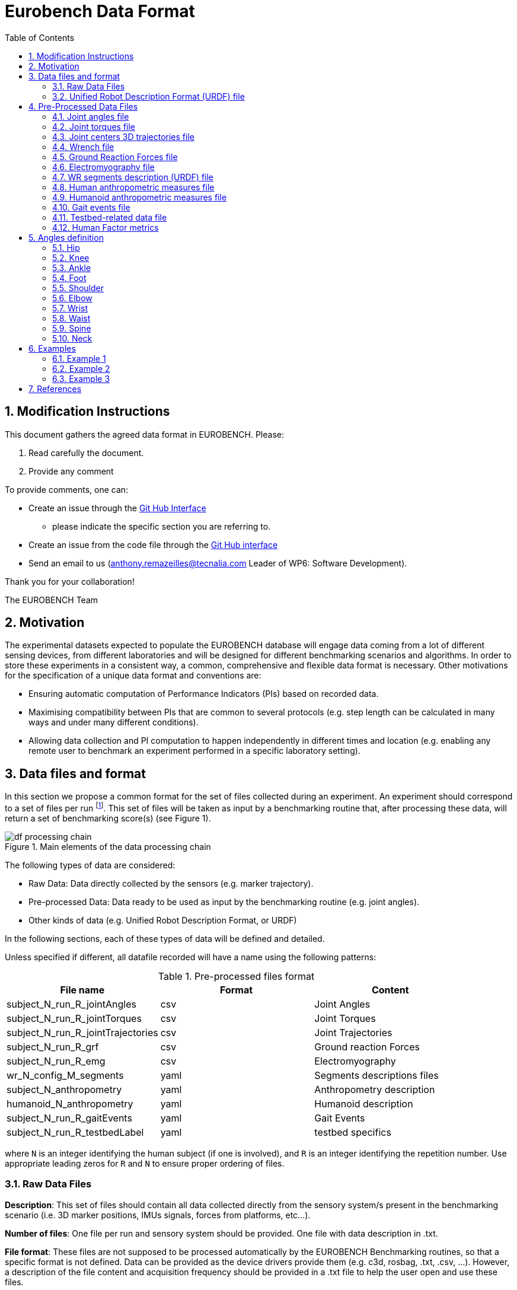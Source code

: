 = Eurobench Data Format
:source-highlighter: pygments
:pygments-style: emacs
:icons: font
:toc: right
:linkattrs:
:sectnums:


== Modification Instructions

This document gathers the agreed data format in EUROBENCH.
Please:

1. Read carefully the document.
2. Provide any comment

To provide comments, one can:

* Create an issue through the https://help.github.com/en/github/managing-your-work-on-github/creating-an-issue[Git Hub Interface]
** please indicate the specific section you are referring to.
* Create an issue from the code file through the https://help.github.com/en/github/managing-your-work-on-github/opening-an-issue-from-code[Git Hub interface]
* Send an email to us (anthony.remazeilles@tecnalia.com Leader of WP6: Software Development).

Thank you for your collaboration!

The EUROBENCH Team

== Motivation

The experimental datasets expected to populate the EUROBENCH database will engage data coming from a lot of different sensing devices, from different laboratories and will be designed for different benchmarking scenarios and algorithms.
In order to store these experiments in a consistent way, a common, comprehensive and flexible data format is necessary.
Other motivations for the specification of a unique data format and conventions are:

* Ensuring automatic computation of Performance Indicators (PIs) based on recorded data.
* Maximising compatibility between PIs that are common to several protocols (e.g. step length can be calculated in many ways and under many different conditions).
* Allowing data collection and PI computation to happen independently in different times and location (e.g. enabling any remote user to benchmark an experiment performed in a specific laboratory setting).

== Data files and format

In this section we propose a common format for the set of files collected during an experiment.
An experiment should correspond to a set of files per run footnote:[Each repetition of an experiment. Synonym of trial (e.g. One experiment has 10 subjects and each subject executes 5 runs).].
This set of files  will be taken as input by a benchmarking routine that, after processing these data, will return a set of benchmarking score(s) (see Figure 1).

[[fig:df_processing_chain]]
.Main elements of the data processing chain
image::img/df_processing_chain.png[align=center, title-align=center]

The following types of data are considered:

* Raw Data: Data directly collected by the sensors (e.g. marker trajectory).
* Pre-processed Data: Data ready to be used as input by the benchmarking routine (e.g. joint angles).
* Other kinds of data (e.g. Unified Robot Description Format, or URDF)

In the following sections, each of these types of data will be defined and detailed.


Unless specified if different, all datafile recorded will have a name using the following patterns:

.Pre-processed files format
[options="header"]
|================
| File name | Format | Content
| subject_N_run_R_jointAngles  | csv | Joint Angles
| subject_N_run_R_jointTorques | csv | Joint Torques
| subject_N_run_R_jointTrajectories | csv | Joint Trajectories
| subject_N_run_R_grf | csv | Ground reaction Forces
| subject_N_run_R_emg | csv | Electromyography
| wr_N_config_M_segments | yaml | Segments descriptions files
| subject_N_anthropometry | yaml | Anthropometry description
| humanoid_N_anthropometry | yaml | Humanoid description
| subject_N_run_R_gaitEvents | yaml | Gait Events
| subject_N_run_R_testbedLabel | yaml | testbed specifics
|================

where `N` is an integer identifying the human subject (if one is involved), and `R` is an integer identifying the repetition number.
Use appropriate leading zeros for `R` and `N` to ensure proper ordering of files.

=== Raw Data Files

**Description**: This set of files should contain all data collected directly from the sensory system/s present in the benchmarking scenario (i.e. 3D marker positions, IMUs signals, forces from platforms, etc...).

**Number of files**: One file per run and sensory system should be provided. One file with data description in .txt.

**File format**: These files are not supposed to be processed automatically by the EUROBENCH Benchmarking routines, so that a specific format is not defined. Data can be provided as the device drivers provide  them  (e.g. c3d, rosbag, .txt, .csv, ...). However, a description of the file content and acquisition frequency should be provided in a .txt file to help the user open and use these files.

=== Unified Robot Description Format (URDF) file

**Description**: It is the standard file (written in XML) used in ROS to describe a robot’s model (kinematics, dynamics and sensors).
This file must be provided if the experiments enroll a humanoid robot.
From this file, the number of joints, its labels and the degrees of freedom can be extracted in order to construct the pre-processed joint angles file, and for the definition of the anthropometric file in humanoids.

**Number of files**: all necessary files to describe the complete robotic structure. 

**File format**: .urdf.
The use of .urdf files also has shortcomings such as the lack of friction (important for e.g. walking steeper slope angles).
In order to resolve these issues, EUROBENCH will use Gazebo as a simulator.
This allows to enhance the .urdf with <gazebo/> tags, permitting the injection of features from the gazebo file format (.sdf) while retaining the most common file format, .urdf.

== Pre-Processed Data Files

This set of files should contain all the data processed from the raw data and needed for running a specific benchmarking routine.
As described in each of the following sub-sections, we envision one format per type of information.
These files should be preferably agnostic of the specific sensor used to capture it, so that the benchmarking routines can be launched independently of the acquisition devices.
All time-series files should contain timestamped information, since timestamp reference will be shared by all files describing a same experiment run.

An experiment can provide one or more of the following file types.
If a testbed or a benchmarking routine requires a data type not included in this document, please contact the EUROBENCH Team.
We will work together with you to create the required data file type.

=== Joint angles file

**Description**: This file shall contain the time-series of all measured joint angles, expressed in YXZ Cardan Angles, as defined in the “Angle Definition” section.

**Name of the file**: `subject_N_run_R_jointAngles`  where N = subject’s number and R = run number.
Use appropriate leading zeros for R and N to ensure proper ordering of files.

**File format**: `.csv`

**File structure**:

.Joint angle file structure
[options="header"]
|================
| time | r_hip_y | r_hip_x | r_hip_z | r_knee_y | r_knee_x | r_knee_z | ... | ... | ...
| ... | ... | ... | ... | ... | ... | ... | ... | ... | ...
| ... | ... | ... | ... | ... | ... | ... | ... | ... | ...
|================


.Joint angle file unit
[options="header"]
|================
| time | r_hip_y | r_hip_x | r_hip_z | r_knee_y | r_knee_x | r_knee_z | ... | ... | ...
| `msec` | `deg` | `deg` | `deg` | `deg` | `deg` | `deg` | ... | ... | ...
|================

=== Joint torques file

**Description**: This file shall contain all the measured joint torques.

**Name of the file**: subject_N_run_R_jointTorques  where  N = subject’s number and R = run number.
Use appropriate leading zeros for R and N to ensure proper ordering of files.

**File format**: .csv

**File structure**:

.Joint torque file structure
[options="header"]
|================
| time | r_hip_x | r_hip_y | r_hip_z | r_knee_x | r_knee_y | r_knee_z | ... | ... | ...
| ... | ... | ... | ... | ... | ... | ... | ... | ... | ...
| ... | ... | ... | ... | ... | ... | ... | ... | ... | ...
|================

.Wrench file unit
[options="header"]
|================
| time | r_hip_x | r_hip_y | r_hip_z | r_knee_x | r_knee_y | r_knee_z | ... | ... | ...
| `msec` | `Nm` | `Nm` | `Nm` | `Nm` | `Nm` | `Nm` | ... | ... | ...
|================

=== Joint centers 3D trajectories file

**Description**: This file shall contain all the measured trajectories of the joints.

**Name of the file**: subject_N_run_R_jointTrajectories  where  N = subject’s number and R = run number.
Use appropriate leading zeros for R and N to ensure proper ordering of files.

**File format**: .csv

**File structure**:


.3D joint center file structure
[options="header"]
|================
| time | r_ankle_x | r_ankle_y | r_ankle_z | r_knee_x | r_knee_y | r_knee_z | ... | ... | ...
| ... | ... | ... | ... | ... | ... | ... | ... | ... | ...
| ... | ... | ... | ... | ... | ... | ... | ... | ... | ...
|================

.3D joint center unit
[options="header"]
|================
| time | r_ankle_x | r_ankle_y | r_ankle_z | r_knee_x | r_knee_y | r_knee_z | ..
| `msec` | `mm` | `mm` | `mm` | `mm` | `mm` | `mm` | ... | ... | ...
|================

Possible labels are listed on Figure <<fig:df_joint_center_label>>.

[[fig:df_joint_center_label]]
.Labels of Joints centers
image::img/df_joint_center_label.png[align=center, title-align=center]

=== Wrench file

**Description**: This file shall contain wrench (force and torque) measured by a force sensor.

**Name of the file**: subject_N_run_R_wrench where N = subject’s number and R = run number.
Use appropriate leading zeros for R and N to ensure proper ordering of files.

**File format**: .csv

**File structure**:

.Wrench file structure
[options="header"]
|================
| time | force_x | force_y | force_z | torque_x | torque_y | torque_z
| ... | ... | ... | ... | ... | ... | ...
| ... | ... | ... | ... | ... | ... | ...
|================

.Wrench file unit
[options="header"]
|================
| time | force_x | force_y | force_z | torque_x | torque_y | torque_z
| `sec` | `N` | `N` | `N` | `N.m` | `N.m` | `N.m`
|================


=== Ground Reaction Forces file

**Description**: This file shall contain forces measured by force platforms.

**Name of the file**: subject_N_run_R_grf where N = subject’s number and R = run number.
Use appropriate leading zeros for R and N to ensure proper ordering of files.

**File format**: .csv

**File structure**:

.Ground Reaction Forces file structure
[options="header"]
|================
| time | f_x | f_y | f_z | p_x | p_y | p_z | t_x | t_y | t_z
| ... | ... | ... | ... | ... | ... | ... | ... | ...
| ... | ... | ... | ... | ... | ... | ... | ... | ...
|================

where `f` stands for force, `p` for the center of pressure, and `t` for torques.

.Ground Reaction Forces file unit
[options="header"]
|================
| time | f_x | f_y | f_z | p_x | p_y | p_z | t_x | t_y | t_z
| `msec` | `N` | `N` | `N` | `m` | `m` | `m` | `N.m` | `N.m` | `N.m`
|================


=== Electromyography file

**Description**: This file shall contain all the recorded EMG signals from the human subject.

**Name of the file**: subject_N_run_R_emg, where N = subject’s number and R = run number.
Use appropriate leading zeros for R and N to ensure proper ordering of files.

**File format**: .csv


.EMG file structure
[options="header"]
|================
| time | label_1 | ... | labeli | ...
| ... | ... | ... | ... | ...
| ... | ... | ... | ... | ...
|================

where `label_i` is to be a tag described in table <<tab:emg_tags>>.

.EMG file unit
[options="header"]
|================
| time | label_1 | ... | labeli | ...
| `ms` | `mV` | `mV` | `mV` | `mV`
|================

[[tab:emg_tags]]
.List of EMG muscles and labels considered.
[options="header"]
|================
| Muscle | Label
| Abductor Longus | AbLo
| Biceps Femoris | BiFe
| Gastrocnemious Lateralis |GaLa
| Gastrocnemious Medialis | GaMe
| Gluteus Maximus | GlMa
| Gluteus Medialis | GlMe
| Gracilis | Gra
| Peroneus Longus | PeLo
| Rectus Femoris | ReFe
| Sartorius | Sar
| Semimembranosus | SeMe
| Semitendinosus | SeTe
| Serratus Anterior | SeAn
| Soleus | Sol
| Tensor Fascia Latae | TeFa
| Tibialis Anterior | TiAn
| Extensor Digitorum | ExDi
| Vastus Lateralis | VaLa
| Vastus Medialis  |  VaMe
|================

Units: Millivolts.

=== WR segments description (URDF) file

**Description**: Standard file used in robotics in XML format to describe the dimensions, the physics properties (COM, mass, friction) and inertial properties of each one of the segments of the worn robot.
All these segments are linked by joints (fixed, prismatic, rotational) forming a single tree.
Moreover, it allows to use a wide variety of simulators commonly used in robotics such as Gazebo.

**Number of files**: Usually each segment, sensor, or set of segments such as a leg are described in a single file. Finally the whole robot includes all these files in a single file which is the one loaded.

**File Format**: .urdf. This format file allows to include Gazebo simulation tags, such as friction properties, or visualization properties that allow to simulate more realistic behaviours.
This file shall contain the dimensions and inertial properties of each segment of the worn robot with respect to the reference system of the human body segment connected to it.
This is needed to enable dynamic simulators to model the human-WR system.

**name of the file**: `wr_N_config_M_segments`, where `N` is the WR number and `M` is the configuration number (for resizable robots this could be useful).

**file format**: .yaml

=== Human anthropometric measures file

**Description**: This file shall contain all the anthropometric measurements presented in Table 1 (Winter, 2009) and Figure 3.

**Name of the file**: subject_N_anthropometry, where N = subject’s number.
Use appropriate leading zeros for R and N to ensure proper ordering of files.

**File format**: .yaml

**File structure**: Set of lines containing key: value where the key is provided in Table 2.

.List of body segments ang joints considered in our kinematic model proposed.
[options="header"]
|================
| Group | Segments | Delimiting Joints | key label
.4+| **Upper limb**
  | Hand | wrist axis / 2nd knuckle middle finger | hand
  | Forearm | elbow axis / ulnar styloid | forearm
  | Upper Arm | glenhumeral axis / elbow axis | upper_arm
  | Shoulder| sternoclaviar joint / glenhumeral axis | shoulder
.5+| **Lower limb**
  | Foot | lateral malleolus / head 2nd metatarsal | foot
  | Shank | femoral condyles / medial malleolus | shank
  | Thigh | greater trochanter / femoral condyles | thigh
  | Pelvis | L4-L5 / greater trochanter | pelvis
  | Pelvis width| From hip to hip | pelwis_w
2+| **Head** | C7-T1 & first rip / ear canal | head
2+| **Trunk** | C7-T1 / T12-L1 & diaphragm | trunk
2+| **abdomen** | T12-L1 / L4-L5 | abdomen
|================

Units: Meters

[[fig:df_segment_label]]
.Segments Labels
image::img/df_segment_label.png[align=center, title-align=center]


=== Humanoid anthropometric measures file

**Description**: This file shall contain all the anthropometric measurements from the humanoid robot mapped to the above proposed human segments (see Table 2 and Figure 3).

**Name of the file**: humanoid_N_anthropometry, where N = humanoid’s identifier. Use appropriate leading zeros for R and N to ensure proper ordering of files.

**File format**: .yaml

**File structure**: Set of lines containing key: value where the key must contain the corresponding robot segment name.

**Units**: Meters.

=== Gait events file

**Description**: This file shall include all detected (or calculated) heel strike and toe off gait events.

**Name of the file**: subject_N_run_R_gaitEvents  where  N = subject’s number and R= run number.
Use appropriate leading zeros for R and N to ensure proper ordering of files.

**File format**: .yaml

**File structure**:Set of lines containing key: vector of values. Where the key is provided on the last column of Table 3.

**File content**: See Table 3

.List of gait events and its considered labelling
[options="header"]
|====================
| Gait Event  | Label
| Right Heel Strike | r_heel_strike
| Left Heel Strike | l_heel_strike
| Right Toe Off | r_toe_off
| Left Toe Off | l_toe_off
|====================

**Units**: Seconds

=== Testbed-related data file

**Description**: This file shall contain all the data that describes the configuration of the specific testbed (e.g. for slope: slope angle; for stairs: step height; etc…).

**File format**: .yaml

**File name**: subject_N_testbedLabel_R where  N = subject’s number, R = run number and testbedLabel is shown in Table 4.
Use appropriate leading zeros for R and N to ensure proper ordering of files.
New testbedLabel can be added in the future, depending on new testbeds available.


.List of labels for testbeds
[options="header"]
|=======================
| Testbed | testbedLabel
| Walking on flat ground | flat
| Walking on slopes | slope
| Walking on stairs | stairs
| Overcoming obstacles | obstacles
| Walking on irregular hard terrains | irregular
| Walking on treadmill | treadmill
| Walking/standing on moving surfaces | moving
| Walking/standing during pushes | pushes
| Standing during manipulation skills | manipulation
| Picking and carrying objects | pickAndCarry
| Chair sitting and standing | chair
| Walking on laterally inclined surfaces | lateral
| Walking on virtual terrains | virtual
| Walking on soft terrains | soft
| Opening/closing doors | door
| Moving in narrow spaces | narrow
| Pushing a shopping trolley | trolley
|=======================

**File structure**: Set of lines containing key: values.
Where each key is one testbed-related data.
keys must be self-explicative.
different words on the same key must be separated by underscore.
keys must be written in lowercase.

=== Human Factor metrics

We propose a common format for the set of files containing data regarding the user subjective evaluations of the experience of using an exoskeleton.
We describe here all questionnaire-like output of an experimentation.
These questionnaires can be filled by an operator observing the experimentation, or by the human subject taking part of the experimentation. This is defined by the related protocol.
Here we focus on the representation of the questionnaires and related answers.

The representation of any questionnaire is divided into two components:

* The description of the questionnaire itself: `Factor Meta Data File`
* The representation of the questionnaire answer: `Factor Data File`

We propose using `csv` format for both.

==== Factor Meta Data File

**Description**: This file contains the specification of each question of the questionnaire. That file should be part of the protocol itself. It should not vary from an experimentation to another.

**Name of the file**: `questionnaire_topic.csv`

**File format**: `.csv`

**File structure**: a table-like structure with the following content:


.Meta Data File structure sample
[options="header"]
|=======================
| itemID | type | options | text | answer_unit
| 0 | | | This is the title of the questionnaire? |
| 1	| value	| float > 0	| Time required to donning the exoskeleton | sec
| 2	| value	| int>0	| Number of steps climbed and down | number
| 3	| boolean	|	| Did the user stumble when ascending stairs | boolean
| X |	likert |	[[1, "I strongly disagree”, [2, "I disagree”], [3, "I slightly disagree”], [4, "Neutral”], [5, "I slightly agree”], [6. "I agree”], [7, "I strongly agree”]] | The use of the device was very easy. |
| Y	| text | | How is perceived the system by the user |
| Z	| multiselect	| [“Left knee”, “left ankle”, “right knee”, “right ankle”, “none”] |	Were you perceiving unexpected pressure on some limbs? |
| W | select | [“Left knee”, “left ankle”, “right knee”, “right ankle”, “none”]	| Which limb was receiving most pressure? |
|=======================

With:

* `itemID`: unique identifier (in the file) of the item.
  It can be a string, and contain any complex structure.
  The only constraint is that it has to be unique for the given questionnaire.
* `type`: definition of the type of answer expected
** Possible values: `value`, `text`, `boolean`, `likert`, `select`, `multi_select`
* `options`: additional information to represent the answer options (if needed)
* `text`: item text
* `unit`: answer unit indication (if any)

==== Factor Data File

**Description**: This file only contains the answers to each of the question asked.

**Filename** : `questionnaire_topic_subject_N.csv`

**File format**: `.csv`

**File structure**: a table structure with the following content:


.Meta Data File structure sample
[options="header"]
|================
| itemID | answer
| 2 | 4
| 1 | 4.8
| Y | "The installation was complex"
| X | 2
| 3 | True
| Z | [0, 3]
| W | 3
|================

With:

* `itemID`: the ID of the question answered, in relation with the questionnaire description file
* `answer`: the response of the person interviewed
* The administration order being implicitly encoded in the row order (i.e first question: 2, 2nd: 1, 3rd: Y, ….

== Angles definition

All the angle definitions here presented are based on the Plug-in Gait model from Vicon.
Joint angles are represented by the YXZ Cardan angles derived by comparing the relative orientations of the proximal (parent) and distal (child) segments around each joint (see Figure 4).

[[fig:df_angle_convention]]
.Representation of the lower limb angle convention. Figure taken from https://docs.vicon.com/display/Nexus25/About+the+Plug-in+Gait+model#AboutthePlug-inGaitmodel-PIGRefs[Vicon Documents: Plugin Gait kinematic variables]
image::img/df_angle_convention.png[align=center, title-align=center]

=== Hip

* **Hip ab/adduction (Relative) (Label: hip_adduction)** Hip adduction is measured in the plane of the hip flexion axis and the knee joint centre.
  The angle is calculated between the long axis of the thigh and the frontal axis of the pelvis projected into this plane.
  A positive number corresponds to an adducted (inwardly moved) leg.

* **Hip flexion/extension (Relative) (Label: hip_flexion)** Hip flexion is calculated about an axis parallel to the pelvic transverse axis which passes through the hip joint centre.
  The sagittal thigh axis is projected onto the plane perpendicular to the hip flexion axis.
  Hip flexion is then the angle between the projected sagittal thigh axis and the sagittal pelvic axis.
  A positive (Flexion) angle value corresponds to the situation in which the knee is in front of the body.

* **Hip rotation (Relative) (Label: hip_rotation)** Hip rotation is measured about the long axis of the thigh segment and is calculated between the sagittal axis of the thigh and the sagittal axis of the pelvis projected into the plane perpendicular to the long axis of the thigh.
  The sign is such that a positive hip rotation corresponds to an internally rotated thigh.

=== Knee

Knee angles are derived from the femur and the untorsioned tibia segments.

* **Knee ab/adduction (Knee valgus/varus) (Relative) (Label: knee_adduction)** This is measured in the plane of the knee flexion axis and the ankle center, and is the angle between the long axis of the shank and the long axis of the thigh projected into this plane.
  A positive number corresponds to varus (outward bend of the knee).

* **Knee flexion/extension (Relative) (Label: knee_flexion)** The sagittal shank axis is projected into the plane perpendicular to the knee flexion axis.
  Knee flexion is the angle in that plane between this projection and the sagittal thigh axis.
  The sign is such that a positive angle corresponds to a flexed knee.

* **Knee rotation (Relative) (Label: knee_rotation)** Knee rotation is measured about the long axis of the shank.
  It is measured as the angle between the sagittal axis of the shank and the sagittal axis of the thigh, projected into a plane perpendicular to the long axis of the shank. 
  The sign is such that a positive angle corresponds to internal rotation.
  If a tibial torsion value is present in the Session form, it is subtracted from the calculated knee rotation value.
  A positive tibial torsion value therefore has the effect of providing a constant external offset to knee rotation.

=== Ankle

Ankle angles are derived from the torsioned tibia and the foot segment.

* **Ankle dorsi/plantar flexion (Relative) (Label: ankle_flexion)** The foot vector is projected into the foot sagittal plane.
  The angle between the foot vector and the sagittal axis of the shank is the foot dorsi/plantar flexion.
  A positive number corresponds to dorsiflexion.

=== Foot

In the case of the feet, because they are defined in a different orientation to the tibia segments, an offset of 90 degrees is added to the flexion angle. This does not affect the Cardan angle calculation of the other angles because the flexion angle is the first in the rotation sequence.

* **Foot progression (Absolute) (Label: foot_progression)** This is the angle between the foot vector (projected into the laboratory's transverse plane) and the sagittal laboratory axis. A positive number corresponds to an internally rotated foot.

* **Foot rotation (Relative) (Label: foot_rotation)** This is measured about an axis perpendicular to the foot vector and the ankle flexion axis.
  It is the angle between the foot vector and the sagittal axis of the shank, projected into the foot transverse plane.
  A positive number corresponds to an internal rotation.

=== Shoulder

* **Shoulder ab/adduction (Relative) (Label: shoulder_adduction)** The angle is calculated between the transverse axis of the humerus and the transverse axis of the thorax around a floating sagittal axis.
  A negative number corresponds to an abducted (outwardly moved) arm.

* **Shoulder flexion/extension (Relative) (Label: shoulder_flexion)** Shoulder flexion is calculated about an axis parallel to the thorax transverse axis.
  Shoulder flexion is the angle between the projected sagittal-humerus axis and the sagittal-thorax axis around the fixed transverse axis of the thorax.
  A positive (flexion) angle value corresponds to the situation in which the arm is in front of the body.

* **Shoulder rotation (Relative) (Label: shoulder_rotation)** Shoulder rotation is measured about the long axis of the humerus segment and is calculated between the sagittal axis of the humerus and the sagittal axis of the thorax around a floating frontal axis.
  The sign is such that a positive shoulder rotation corresponds to an internally rotated humerus.

=== Elbow

* **Elbow flexion/extension (Relative) (Label: elbow_flexion)** Elbow flexion is calculated between the sagittal radius axis and the sagittal humerus axis around the fixed transverse axis of the humerus.
  A positive number indicates a flexion angle.

=== Wrist

* **Wrist ab/adduction (Relative) (Label: wrist_adduction)** The angle is calculated between the transverse axis of the hand and the transverse axis of the radius around a floating sagittal axis.
  A positive number corresponds to the hand abducting toward the thumb.

* Wrist flexion/extension (Relative) (Label: wrist_flexion) Wrist flexion is the angle between the sagittal hand axis and the sagittal radius axis around the fixed transverse axis of the radius.
  A positive (flexion) angle value corresponds to the situation in which the wrist bends toward the palm.

* **Wrist rotation (Relative) (Label: wrist_rotation)** Wrist rotation is measured about the long axis of the hand segment and is calculated between the sagittal axis of the hand and the sagittal axis of the radius around a floating frontal axis.
  The sign is such that a positive wrist rotation corresponds to the hand rotating in the direction of the thumb.

=== Waist

* **Pelvic obliquity (Absolute) (Label: pelvis_obliquity)** Pelvic obliquity is measured about an axis of rotation perpendicular to the axes of the other two rotations.
  This axis does not necessarily correspond with any of the laboratory or pelvic axes. Pelvic obliquity is measured in the plane of the laboratory transverse axis and the pelvic frontal axis.
  The angle is measured between the projection into the plane of the transverse pelvic axis and projection into the plane of the laboratory transverse axis (the horizontal axis perpendicular to the subject's axis of progression).
  A negative pelvic obliquity value (down) relates to the situation in which the opposite side of the pelvis is lower.

* **Pelvic rotation (Absolute) (Label: pelvis_rotation)** Pelvic rotation is calculated about the frontal axis of the pelvic coordinate system.
  It is the angle measured between the sagittal axis of the pelvis and the sagittal laboratory axis (axis closest to subject's direction of progression) projected into the pelvis transverse plane.
  A negative (external) pelvic rotation value means the opposite side is in front.

* **Pelvic tilt (Absolute) (Label: pelvis_tilt)** Pelvic tilt is normally calculated about the laboratory's transverse axis.
  If the subject's direction of forward progression is closer to the laboratory's sagittal axis, however, then pelvic tilt is measured about this axis.
  The sagittal pelvic axis, which lies in the pelvis transverse plane, is normally projected into the laboratory sagittal plane.
  Pelvic tilt is measured as the angle in this plane between the projected sagittal pelvic axis and the sagittal laboratory axis.
  A positive value (up) corresponds to the normal situation in which the PSIS is higher than the ASIS.

=== Spine

* **Spine flexion/extension (Relative) (Label: spine_flexion)** Spine flexion is the angle between the sagittal thorax axis and the sagittal pelvis axis around the fixed transverse axis of the pelvis. A positive (flexion) angle value corresponds to the situation in which the thorax is tilted forward.

* **Spine lateral flexion (Relative) (Label: spine_lateralFlexion)** The angle between the long axis of the thorax and the long axis of the pelvis, around a floating transverse axis.

* **Spine rotation (Relative) (Label: spine_rotation)** It is measured as the angle between the sagittal axis of the thorax and the sagittal axis of the pelvis, around a floating frontal axis.
  As the thorax frontal axis points downward while the pelvis frontal axis points upward, a positive angle therefore refers to rotation of the thorax toward the opposite side.

* **Thorax obliquity (Absolute) (Label: thorax_obliquity)** Thorax obliquity is measured about an axis of rotation perpendicular to the axes of the other two rotations.
  This axis does not necessarily correspond with any of the laboratory or thorax axes. Thorax obliquity is measured in the plane of the laboratory transverse axis and the Thorax frontal axis.
  The angle is measured between the projection into the plane of the transverse thorax axis and projection into the plane of the laboratory transverse axis (the horizontal axis perpendicular to the subject's axis of progression.
  As the thorax segment is defined with the frontal Z axis point downward a positive (up) thorax obliquity angle relates to the situation in which the opposite side of the thorax is lower.

* **Thorax rotation (Absolute) (Label: thorax_rotation)** Thorax rotation is calculated about the frontal axis of the thorax coordinate system.
  It is the angle measured between the sagittal axis of the thorax and the sagittal laboratory axis (axis closest to subject's direction of progression) projected into the thorax transverse plane.
  As the thorax segment is defined with the frontal Z axis point downward a positive (internal) thorax rotation value means the opposite side is in front.

* **Thorax tilt (Absolute) (Label: thorax_tilt)** Thorax tilt is normally calculated about the laboratory's transverse axis.
  If the subject's direction of forward progression is closer to the laboratory's sagittal axis, however, then thorax tilt is measured about this axis.
  The sagittal thorax axis is normally projected into the laboratory sagittal plane. Thorax tilt is measured as the angle in this plane between the projected sagittal thorax axis and the sagittal laboratory axis.
  A positive value (up) corresponds to forward thorax tilt.

=== Neck

* **Head obliquity (Absolute) (Label: head_obliquity)** Head lateral tilt is measured about an axis of rotation perpendicular to the axes of the other two rotations.
  This axis does not necessarily correspond with any of the laboratory or head axes.
  Head lateral tilt is measured in the plane of the laboratory transverse axis and the head frontal axis.
  The angle is measured between the projection into the plane of the transverse head axis and projection into the plane of the laboratory transverse axis (the horizontal axis perpendicular to the subject's axis of progression).
  A negative head obliquity value (down) relates to the situation in which the opposite side of the head is lower.

* **Head rotation (Absolute) (Label: head_rotation)** Head rotation is calculated about the frontal axis of the head coordinate system.
  It is the angle measured between the sagittal axis of the head and the sagittal laboratory axis (axis closest to subject's direction of progression) projected into the head transverse plane.
  A negative (external) head rotation value means the opposite side is in front.

* **Head tilt (Absolute) (Label: head_tilt)** Head tilt is normally calculated about the laboratory's transverse axis.
  If the subject's direction of forward progression is closer to the laboratory's sagittal axis, however, then head tilt is measured about this axis.
  The sagittal head axis is normally projected into the laboratory sagittal plane.
  Head tilt is measured as the angle in this plane between the projected sagittal head axis and the sagittal laboratory axis.
  A positive value (up) corresponds to forward head tilt.

* **Neck flexion/extension (Relative) (Label: neck_flexion)** The sagittal head axis is projected onto the plane perpendicular to the thorax sagittal axis.
  Neck flexion is then the angle between the projected sagittal head axis and the sagittal thorax axis around the fixed transverse axis of the thorax.
  A positive (flexion) angle value corresponds to the situation in which the head is tilted forward.

* **Neck lateral flexion (Relative) (Label: neck_lateral_flexion)** The angle between the long axis of the head and the long axis of the thorax around a floating transverse axis.

* **Neck rotation (Relative) (Label: neck_rotation)** Neck rotation is measured about the long axis of the head.
It is measured as the angle between the sagittal axis of the head and the sagittal axis of the thorax, around a floating frontal axis.
As the thorax frontal axis points downward while the head frontal axis points upward, a positive angle therefore refers to rotation of the head toward the opposite side.

== Examples

This section is still under construction. Our intention is to provide a complete set of examples for three fields: human, humanoids, and wearable robots locomotion dataset.

=== Example 1

The Laboratory HumanLab has done a study on Parkinson’s patients and recorded two subjects during overground walking, with inertial sensors. Three runs were recorded per subject. These are the files that they have produced to be compatible with the EUROBENCH Database.

* Raw Files
** raw_data.txt
** subject_01_imu_raw_01.cappa
** subject_01_imu_raw_02.cappa
** subject_01_imu_raw_03.cappa
** subject_02_imu_raw_01.cappa
** subject_02_imu_raw_02.cappa
** subject_02_imu_raw_03.cappa
* Anthropometric Files
** subject_01_anthropometry.yaml
** subject_02_anthropometry.yaml
* Electromyography Files
** subject_01_run_01_emg.csv
** subject_01_run_02_emg.csv
** subject_01_run_03_emg.csv
** subject_02_run_01_emg.csv
** subject_02_run_02_emg.csv
** subject_02_run_03_emg.csv
* Gait Events Files
** subject_01_run_01_gaitEvents.csv
** subject_01_run_02_gaitEvents.csv
** subject_01_run_03_gaitEvents.csv
** subject_02_run_01_gaitEvents.csv
** subject_02_run_02_gaitEvents.csv
** subject_02_run_03_gaitEvents.csv
* Testbed related data file
** subject_01_run_01_flat.yaml
** subject_01_run_02_flat.yaml
** subject_01_run_03_flat.yaml
** subject_02_run_01_flat.yaml
** subject_02_run_02_flat.yaml
** subject_02_run_03_flat.yaml

=== Example 2
The Laboratory ExoLab has done a study on healthy people wearing an H2 exoskeleton and recorded one subject during slope ascending, with optical markers. Two runs were recorded. These are the files that they have produced to be compatible with the EUROBENCH Database.

* Raw Files
** raw_data.txt
** subject_01_markers_raw_01.cappa
** subject_01_markers_raw_02.cappa
* Anthropometric Files
** subject_01_anthropometry.yaml
* Gait Events Files
** subject_01_run_01_gaitEvents.csv
** subject_01_run_02_gaitEvents.csv
* Testbed related data file
** subject_01_run_01_slope.yaml
** subject_01_run_02_slope.yaml

=== Example 3

The Laboratory HumanoidLab has done a study on the new walking pattern generator and recorded the robot during flat ground walking. Two runs were recorded. These are the files that they submit to be compatible with the EUROBENCH Database.

* Raw Files
** rosbag_01.bag (containing /tf topic)
** rosbag_02.bag (containing /tf topic)
** humanoid_markers_raw_01.cappa
** humanoid_markers_raw_02.cappa
* .urdf File
** humanoid_lower_body.urdf
** humanoid_upper_body.urdf
** humanoid_feet.urdf
** humanoid_hands.urdf
* Gait Events Files
** humanoid_01_run_01_gaitEvents.csv
** humanoid_01_run_02_gaitEvents.csv
* Testbed related data file
** humanoid_01_run_01_flat_01.yaml
** humanoid_01_run_02_flat_02.yaml

== References

* David A. Winter. Biomechanics and Motor Control of Human Movement, 4th Edition. Willey (2009)
* https://docs.vicon.com/display/Nexus25/Plug-in+Gait+kinematic+variables[Vicon Documentation: Plug-in Gait kinematics variables]
* https://docs.vicon.com/display/Nexus25/About+the+Plug-in+Gait+model#AboutthePlug-inGaitmodel-PIGRefs[Vison Documentation: About the Plug-in Gait model]
